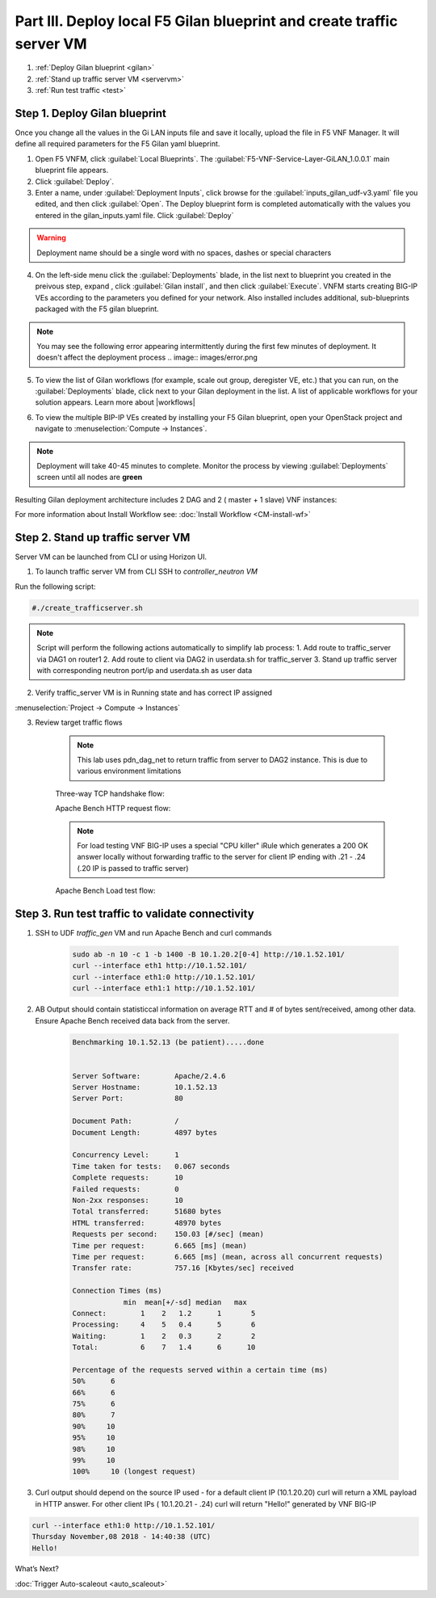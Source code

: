 Part III. Deploy local F5 Gilan blueprint and create traffic server VM
======================================================================

1. :ref:`Deploy Gilan blueprint <gilan>`
2. :ref:`Stand up traffic server VM <servervm>`
3. :ref:`Run test traffic <test>`

.. _gilan:

Step 1. Deploy Gilan blueprint
------------------------------

Once you change all the values in the Gi LAN inputs file and save it locally, upload the file in F5 VNF Manager. It will
define all required parameters for the F5 Gilan yaml blueprint.

1.	Open F5 VNFM, click :guilabel:`Local Blueprints`. The :guilabel:`F5-VNF-Service-Layer-GiLAN_1.0.0.1` main blueprint file appears.

2.  Click :guilabel:`Deploy`.

3.	Enter a name, under :guilabel:`Deployment Inputs`, click |clip_deploy| browse for the :guilabel:`inputs_gilan_udf-v3.yaml` file you edited, and then click :guilabel:`Open`. The Deploy blueprint form is completed automatically with the values you entered in the gilan_inputs.yaml file. Click :guilabel:`Deploy`

.. warning:: Deployment name should be a single word with no spaces, dashes or special characters

4.  On the left-side menu click the :guilabel:`Deployments` blade, in the list next to blueprint you created in the preivous step, expand |menuIcon_deploy|, click :guilabel:`Gilan install`, and then click :guilabel:`Execute`. VNFM starts creating BIG-IP VEs according to the parameters you defined for your network. Also installed includes additional, sub-blueprints packaged with the F5 gilan blueprint.

.. image:: images/gilan_install3.png

.. note:: You may see the following error appearing intermittently during the first few minutes of deployment. It doesn't affect the deployment process
    .. image:: images/error.png

5.	To view the list of Gilan workflows (for example, scale out group, deregister VE, etc.) that you can run, on the :guilabel:`Deployments` blade, click |menuIcon_deploy| next to your Gilan deployment in the list. A list of applicable workflows for your solution appears. Learn more about |workflows|

.. image:: images/run_wf3.png

6.	To view the multiple BIP-IP VEs created by installing your F5 Gilan blueprint, open your OpenStack project and navigate to :menuselection:`Compute -> Instances`.

.. image:: images/os_instances.png

.. |menuIcon_deploy| image:: images/menuIcon.png

.. note:: Deployment will take 40-45 minutes to complete. Monitor the process by viewing :guilabel:`Deployments` screen until all nodes are **green**

Resulting Gilan deployment architecture includes 2 DAG and 2 ( master + 1 slave) VNF instances:

.. image:: images/arch_depl2.png

.. image:: images/wf_complete3.png

.. |clip_deploy| image:: images/clip.png


For more information about Install Workflow see:
:doc:`Install Workflow <CM-install-wf>`


.. _servervm:

Step 2. Stand up traffic server VM
----------------------------------

Server VM can be launched from CLI or using Horizon UI.

1. To launch traffic server VM from CLI SSH to `controller_neutron VM`

.. image:: images/controller_shortcut.png

Run the following script:

.. code-block:: console

    #./create_trafficserver.sh

.. note:: Script will perform the following actions automatically to simplify lab process:
    1. Add route to traffic_server via DAG1 on router1
    2. Add route to client via DAG2 in userdata.sh for traffic_server
    3. Stand up traffic server with corresponding neutron port/ip and userdata.sh as user data

2. Verify traffic_server VM is in Running state and has correct IP assigned

:menuselection:`Project -> Compute -> Instances`

.. image:: images/traffic_server_vm.png


3. Review target traffic flows

    .. note:: This lab uses pdn_dag_net to return traffic from server to DAG2 instance. This is due to various environment limitations
    
    .. image:: images/networking2.png

    Three-way TCP handshake flow:

    .. image:: images/tcp_3_way2.png

    Apache Bench HTTP request flow:

    .. image:: images/ab_flow2.png
    
    .. note:: For load testing VNF BIG-IP uses a special "CPU killer" iRule which generates a 200 OK answer locally without forwarding traffic to the server for client IP ending with .21 - .24 (.20 IP is passed to traffic server)
    
    Apache Bench Load test flow:

    .. image:: images/ab_load.png

.. _test:

Step 3. Run test traffic to validate connectivity
-------------------------------------------------

1. SSH to UDF `traffic_gen` VM and run Apache Bench and curl commands

    .. code-block:: console

        sudo ab -n 10 -c 1 -b 1400 -B 10.1.20.2[0-4] http://10.1.52.101/
        curl --interface eth1 http://10.1.52.101/
        curl --interface eth1:0 http://10.1.52.101/
        curl --interface eth1:1 http://10.1.52.101/

2. AB Output should contain statisticcal information on average RTT and # of bytes sent/received, among other data. Ensure Apache Bench received data back from the server.

    .. code-block:: console

        Benchmarking 10.1.52.13 (be patient).....done


        Server Software:        Apache/2.4.6
        Server Hostname:        10.1.52.13
        Server Port:            80

        Document Path:          /
        Document Length:        4897 bytes

        Concurrency Level:      1
        Time taken for tests:   0.067 seconds
        Complete requests:      10
        Failed requests:        0
        Non-2xx responses:      10
        Total transferred:      51680 bytes
        HTML transferred:       48970 bytes
        Requests per second:    150.03 [#/sec] (mean)
        Time per request:       6.665 [ms] (mean)
        Time per request:       6.665 [ms] (mean, across all concurrent requests)
        Transfer rate:          757.16 [Kbytes/sec] received

        Connection Times (ms)
                    min  mean[+/-sd] median   max
        Connect:        1    2   1.2      1       5
        Processing:     4    5   0.4      5       6
        Waiting:        1    2   0.3      2       2
        Total:          6    7   1.4      6      10
        
        Percentage of the requests served within a certain time (ms)
        50%      6
        66%      6
        75%      6
        80%      7
        90%     10
        95%     10
        98%     10
        99%     10
        100%     10 (longest request)

3. Curl output should depend on the source IP used - for a default client IP (10.1.20.20) curl will return a XML payload in HTTP answer. For other client IPs ( 10.1.20.21 - .24) curl will return "Hello!" generated by VNF BIG-IP

.. code-block:: console

    curl --interface eth1:0 http://10.1.52.101/
    Thursday November,08 2018 - 14:40:38 (UTC)
    Hello!



.. |source_deploy| raw:: html

    <a href="https://docs.openstack.org/horizon/rocky/user/launch-instances.html" target="_blank">Source</a>

.. |flavors_deploy| raw:: html

    <a href="https://docs.openstack.org/horizon/rocky/admin/manage-flavors.html" target="_blank">Flavors</a>

.. |networks_deploy| raw:: html

    <a href="https://docs.openstack.org/horizon/rocky/user/create-networks.html" target="_blank">Networks</a>

.. |sg_deploy| raw:: html

    <a href="https://docs.openstack.org/horizon/rocky/user/configure-access-and-security-for-instances.html" target="_blank">Security Groups</a>

.. |kp_deploy| raw:: html

    <a href="https://docs.openstack.org/horizon/rocky/user/configure-access-and-security-for-instances.html#keypair-add" target="_blank">Key Pair</a>

.. |srvInst_deploy| raw:: html

    <a href="https://docs.openstack.org/horizon/rocky/user/launch-instances.html" target="_blank">Create and name a Traffic Server instance</a>

.. |conf| raw:: html

    <a href="https://docs.openstack.org/horizon/latest/user/launch-instances.html" target="_blank">Configuration</a>

.. |workflows| raw:: html

    <a href="https://clouddocs.f5.com/cloud/nfv/latest/use.html#run-workflows" target="_blank">Run Workflows</a>


What’s Next?

:doc:`Trigger Auto-scaleout <auto_scaleout>`